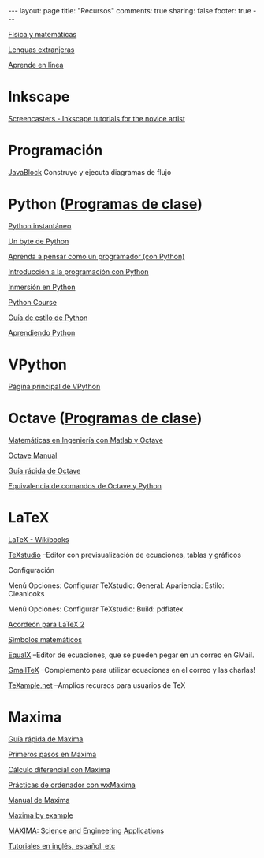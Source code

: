 #+BEGIN_HTML
---
layout: page
title: "Recursos"
comments: true
sharing: false
footer: true
---
#+END_HTML

[[./fismat.html][Física y matemáticas]]

[[./lenguas.html][Lenguas extranjeras]]

[[./aprende_en_linea.html][Aprende en línea]]

* Inkscape

[[http://joaclintistgud.wordpress.com/2011/04/14/inkscape-logo-a-logo-2%25C2%25AA-edicion/][http://i230.photobucket.com/albums/ee124/joaclint/logo_a_logo_pdf.png]]

[[http://screencasters.heathenx.org/][Screencasters - Inkscape tutorials for the novice artist]]

* Programación

[[http://javablock.sourceforge.net][JavaBlock]] Construye y ejecuta diagramas de flujo

* Python ([[https://github.com/computacion-marduk/computacion-marduk.github.com/tree/master/recursos/Codigos/Python][Programas de clase]])

[[http://www.arrakis.es/~rapto/AprendaPython.html][Python instantáneo]]

[[http://www.swaroopch.org/notes/Python_es-ar:Tabla_de_Contenidos][Un byte de Python]]

[[http://manuales.gfc.edu.co/python/tlc/thinkCSpy.es.pdf][Aprenda a pensar como un programador (con Python)]]

[[http://www.uji.es/bin/publ/edicions/ippython.pdf][Introducción a la programación con Python]]

[[http://www.gulic.org/almacen/diveintopython-5.4-es/][Inmersión en Python]]

[[http://www.python-course.eu/][Python Course]]

[[http://mundogeek.net/traducciones/guia-estilo-python.htm][Guía de estilo de Python]]

[[http://python.org.ar/pyar/AprendiendoPython][Aprendiendo Python]]

* VPython

[[http://www.vpython.org/][Página principal de VPython]]

* Octave ([[https://github.com/computacion-marduk/computacion-marduk.github.com/tree/master/recursos/Codigos/Octave][Programas de clase]])

[[http://iimyo.forja.rediris.es/][Matemáticas en Ingeniería con Matlab y Octave]]

[[http://www.gnu.org/software/octave/octave.pdf][Octave Manual]]

[[file:octave_card_es.pdf][Guía rápida de Octave]]

[[file:octave_python.pdf][Equivalencia de comandos de Octave y Python]]

* LaTeX

[[http://www.tec-digital.itcr.ac.cr/revistamatematica/Libros/index.htm][http://www.tec-digital.itcr.ac.cr/revistamatematica/Libros/LATEX/images/latex2012.png]]

[[http://en.wikibooks.org/wiki/LaTeX/][LaTeX - Wikibooks]]

[[http://texstudio.sourceforge.net/][TeXstudio]] --Editor con previsualización de ecuaciones, tablas y gráficos

Configuración

Menú Opciones: Configurar TeXstudio: General: Apariencia: Estilo:
Cleanlooks

Menú Opciones: Configurar TeXstudio: Build: pdflatex

[[http://tezcatl.fciencias.unam.mx/tex-archive/info/latexcheat/latexcheat-esmx/latexsheet-esmx.pdf][Acordeón para LaTeX 2]]

[[http://amath.colorado.edu/documentation/LaTeX/Symbols.pdf][Símbolos matemáticos]]

[[https://launchpad.net/equalx][EqualX]] --Editor de ecuaciones, que se pueden pegar en un correo en GMail.

[[http://alexeev.org/gmailtex.html][GmailTeX]] --Complemento para utilizar ecuaciones en el correo y las charlas!

[[http://www.texample.net/][TeXample.net]] --Amplios recursos para usuarios de TeX

* Maxima

[[file:maxima_card_es.pdf][Guía rápida de Maxima]]

[[http://riotorto.users.sourceforge.net/maxima/max.pdf][Primeros pasos en Maxima]]

[[http://galia.fc.uaslp.mx/~jvallejo/ManualMaxima.pdf][Cálculo diferencial con Maxima]]

[[http://euler.us.es/~renato/clases/maxima/manualesPDF/maxima-manual-UGR.pdf][Prácticas de ordenador con wxMaxima]]

[[http://maxima.sourceforge.net/docs/manual/es/maxima.pdf][Manual de Maxima]]

[[http://www.csulb.edu/~woollett/][Maxima by example]]

[[http://www.neng.usu.edu/cee/faculty/gurro/Maxima.html][MAXIMA: Science and Engineering Applications]]

[[http://maxima.sourceforge.net/documentation.html][Tutoriales en inglés, español, etc]]

* COMMENT
** Línea de comandos
#+begin_comment 
Hojas de ayuda
Libro de Schotts
commandlinefu
http://www.ee.surrey.ac.uk/Teaching/Unix/
http://linuxcommand.org/
#+end_comment
** Gnuplot
#+begin_comment
Manual
Hoja de ayuda
gnuplotting
not so faq
#+end_comment
** Maxima
#+begin_comment
Manual
Notas de los españoles
Notas de Woolett
#+end_comment
** LaTeX
#+begin_comment
archivos maestros
TeX stack exchange
Crear sus propios paquetes
texdoc
** Beamer
wiki2beamer
#+end_comment
** Qtiplot
Manual
** Tracker
Manual
** Geogebra
